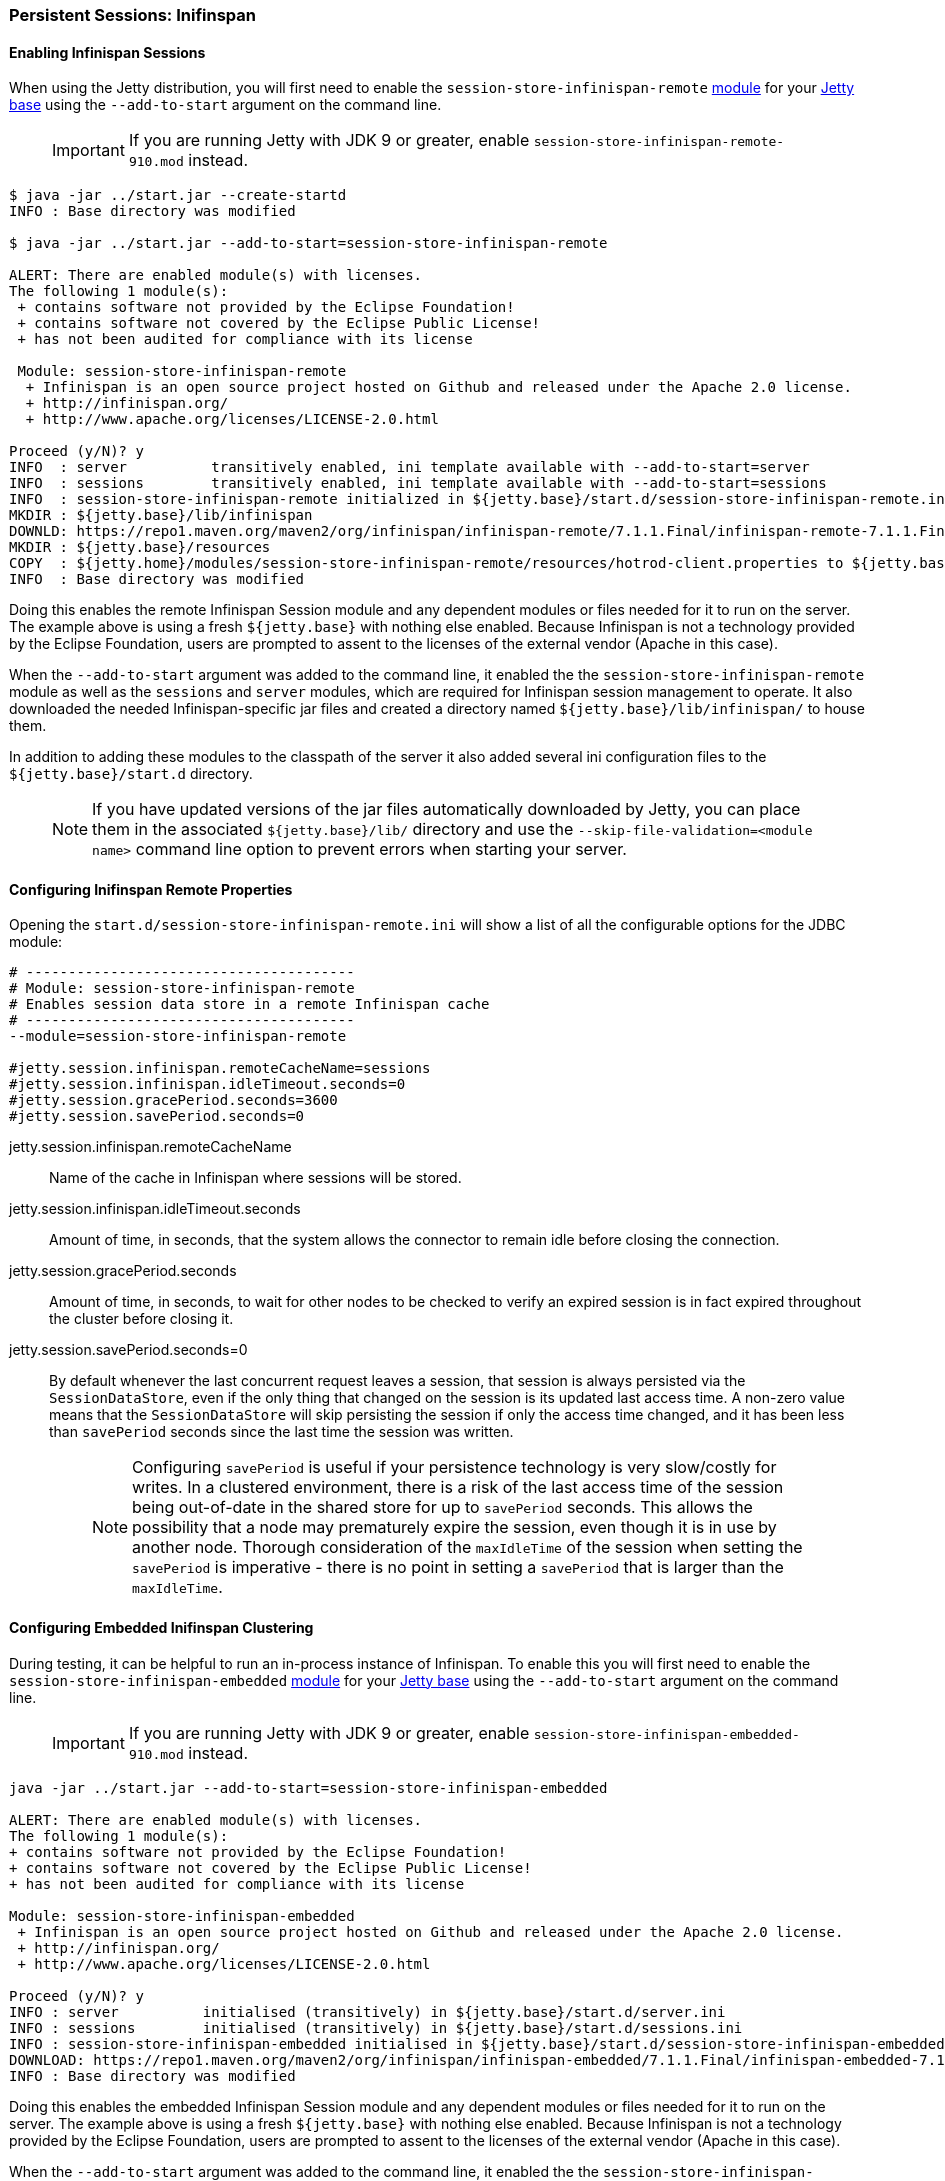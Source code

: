 //
//  ========================================================================
//  Copyright (c) 1995-2019 Mort Bay Consulting Pty. Ltd.
//  ========================================================================
//  All rights reserved. This program and the accompanying materials
//  are made available under the terms of the Eclipse Public License v1.0
//  and Apache License v2.0 which accompanies this distribution.
//
//      The Eclipse Public License is available at
//      http://www.eclipse.org/legal/epl-v10.html
//
//      The Apache License v2.0 is available at
//      http://www.opensource.org/licenses/apache2.0.php
//
//  You may elect to redistribute this code under either of these licenses.
//  ========================================================================
//

[[configuring-sessions-infinispan]]

=== Persistent Sessions: Inifinspan

==== Enabling Infinispan Sessions

When using the Jetty distribution, you will first need to enable the `session-store-infinispan-remote` link:#startup-modules[module] for your link:#startup-base-and-home[Jetty base] using the `--add-to-start` argument on the command line.

____
[IMPORTANT]
If you are running Jetty with JDK 9 or greater, enable `session-store-infinispan-remote-910.mod` instead.
____

[source, screen, subs="{sub-order}"]
----
$ java -jar ../start.jar --create-startd
INFO : Base directory was modified

$ java -jar ../start.jar --add-to-start=session-store-infinispan-remote

ALERT: There are enabled module(s) with licenses.
The following 1 module(s):
 + contains software not provided by the Eclipse Foundation!
 + contains software not covered by the Eclipse Public License!
 + has not been audited for compliance with its license

 Module: session-store-infinispan-remote
  + Infinispan is an open source project hosted on Github and released under the Apache 2.0 license.
  + http://infinispan.org/
  + http://www.apache.org/licenses/LICENSE-2.0.html

Proceed (y/N)? y
INFO  : server          transitively enabled, ini template available with --add-to-start=server
INFO  : sessions        transitively enabled, ini template available with --add-to-start=sessions
INFO  : session-store-infinispan-remote initialized in ${jetty.base}/start.d/session-store-infinispan-remote.ini
MKDIR : ${jetty.base}/lib/infinispan
DOWNLD: https://repo1.maven.org/maven2/org/infinispan/infinispan-remote/7.1.1.Final/infinispan-remote-7.1.1.Final.jar to ${jetty.base}/lib/infinispan/infinispan-remote-7.1.1.Final.jar
MKDIR : ${jetty.base}/resources
COPY  : ${jetty.home}/modules/session-store-infinispan-remote/resources/hotrod-client.properties to ${jetty.base}/resources/hotrod-client.properties
INFO  : Base directory was modified
----

Doing this enables the remote Infinispan Session module and any dependent modules or files needed for it to run on the server.
The example above is using a fresh `${jetty.base}` with nothing else enabled.
Because Infinispan is not a technology provided by the Eclipse Foundation, users are prompted to assent to the licenses of the external vendor (Apache in this case).

When the `--add-to-start` argument was added to the command line, it enabled the the `session-store-infinispan-remote` module as well as the `sessions` and `server` modules, which are required for Infinispan session management to operate.
It also downloaded the needed Infinispan-specific jar files and created a directory named `${jetty.base}/lib/infinispan/` to house them.

In addition to adding these modules to the classpath of the server it also added several ini configuration files to the `${jetty.base}/start.d` directory.

____
[NOTE]
If you have updated versions of the jar files automatically downloaded by Jetty, you can place them in the associated `${jetty.base}/lib/` directory and use the `--skip-file-validation=<module name>` command line option to prevent errors when starting your server.
____

==== Configuring Inifinspan Remote Properties

Opening the `start.d/session-store-infinispan-remote.ini` will show a list of all the configurable options for the JDBC module:

[source, screen, subs="{sub-order}"]
----
# ---------------------------------------
# Module: session-store-infinispan-remote
# Enables session data store in a remote Infinispan cache
# ---------------------------------------
--module=session-store-infinispan-remote

#jetty.session.infinispan.remoteCacheName=sessions
#jetty.session.infinispan.idleTimeout.seconds=0
#jetty.session.gracePeriod.seconds=3600
#jetty.session.savePeriod.seconds=0
----

jetty.session.infinispan.remoteCacheName::
Name of the cache in Infinispan where sessions will be stored.
jetty.session.infinispan.idleTimeout.seconds::
Amount of time, in seconds, that the system allows the connector to remain idle before closing the connection.
jetty.session.gracePeriod.seconds::
Amount of time, in seconds, to wait for other nodes to be checked to verify an expired session is in fact expired throughout the cluster before closing it.
jetty.session.savePeriod.seconds=0::
By default whenever the last concurrent request leaves a session, that session is always persisted via the `SessionDataStore`, even if the only thing that changed on the session is its updated last access time.
A non-zero value means that the `SessionDataStore` will skip persisting the session if only the access time changed, and it has been less than `savePeriod` seconds since the last time the session was written.
+
____
[NOTE]
Configuring `savePeriod` is useful if your persistence technology is very slow/costly for writes.
In a clustered environment, there is a risk of the last access time of the session being out-of-date in the shared store for up to `savePeriod` seconds.
This allows the possibility that a node may prematurely expire the session, even though it is in use by another node.
Thorough consideration of the `maxIdleTime` of the session when setting the `savePeriod` is imperative - there is no point in setting a `savePeriod` that is larger than the `maxIdleTime`.
____

==== Configuring Embedded Inifinspan Clustering

During testing, it can be helpful to run an in-process instance of Infinispan.
To enable this you will first need to enable the `session-store-infinispan-embedded` link:#startup-modules[module] for your link:#startup-base-and-home[Jetty base] using the `--add-to-start` argument on the command line.

____
[IMPORTANT]
If you are running Jetty with JDK 9 or greater, enable `session-store-infinispan-embedded-910.mod` instead.
____

[source, screen, subs="{sub-order}"]
----
java -jar ../start.jar --add-to-start=session-store-infinispan-embedded

ALERT: There are enabled module(s) with licenses.
The following 1 module(s):
+ contains software not provided by the Eclipse Foundation!
+ contains software not covered by the Eclipse Public License!
+ has not been audited for compliance with its license

Module: session-store-infinispan-embedded
 + Infinispan is an open source project hosted on Github and released under the Apache 2.0 license.
 + http://infinispan.org/
 + http://www.apache.org/licenses/LICENSE-2.0.html

Proceed (y/N)? y
INFO : server          initialised (transitively) in ${jetty.base}/start.d/server.ini
INFO : sessions        initialised (transitively) in ${jetty.base}/start.d/sessions.ini
INFO : session-store-infinispan-embedded initialised in ${jetty.base}/start.d/session-store-infinispan-embedded.ini
DOWNLOAD: https://repo1.maven.org/maven2/org/infinispan/infinispan-embedded/7.1.1.Final/infinispan-embedded-7.1.1.Final.jar to ${jetty.base}/lib/infinispan/infinispan-embedded-7.1.1.Final.jar
INFO : Base directory was modified
----

Doing this enables the embedded Infinispan Session module and any dependent modules or files needed for it to run on the server.
The example above is using a fresh `${jetty.base}` with nothing else enabled.
Because Infinispan is not a technology provided by the Eclipse Foundation, users are prompted to assent to the licenses of the external vendor (Apache in this case).

When the `--add-to-start` argument was added to the command line, it enabled the the `session-store-infinispan-embedded` module as well as the `sessions` and `server` modules, which are required for Infinispan session management to operate.
It also downloaded the needed Infinispan-specific jar files and created a directory named `${jetty.base}/lib/infinispan/` to house them.

In addition to adding these modules to the classpath of the server it also added several ini configuration files to the `${jetty.base}/start.d` directory.

==== Configuring Inifinspan Embedded Properties

Opening the `start.d/session-store-infinispan-remote.ini` will show a list of all the configurable options for the JDBC module:

[source, screen, subs="{sub-order}"]
----
# ---------------------------------------
# Module: session-store-infinispan-embedded
# Enables session data store in a local Infinispan cache
# ---------------------------------------
--module=session-store-infinispan-embedded

#jetty.session.gracePeriod.seconds=3600
#jetty.session.savePeriod.seconds=0
----

jetty.session.gracePeriod.seconds::
Amount of time, in seconds, to wait for other nodes to be checked to verify an expired session is in fact expired throughout the cluster before closing it.
jetty.session.savePeriod.seconds=0::
By default whenever the last concurrent request leaves a session, that session is always persisted via the `SessionDataStore`, even if the only thing that changed on the session is its updated last access time.
A non-zero value means that the `SessionDataStore` will skip persisting the session if only the access time changed, and it has been less than `savePeriod` seconds since the last time the session was written.
+
____
[NOTE]
Configuring `savePeriod` is useful if your persistence technology is very slow/costly for writes.
In a clustered environment, there is a risk of the last access time of the session being out-of-date in the shared store for up to `savePeriod` seconds.
This allows the possibility that a node may prematurely expire the session, even though it is in use by another node.
Thorough consideration of the `maxIdleTime` of the session when setting the `savePeriod` is imperative - there is no point in setting a `savePeriod` that is larger than the `maxIdleTime`.
____

==== Converting session format for jetty-9.4.13

From jetty-9.4.13 onwards, we have changed the format of the serialized session when using a remote cache (ie using hotrod).
Prior to release 9.4.13 we used the default Infinispan serialization, however this was not able to store sufficient information to allow jetty to properly deserialize session attributes in all circumstances.
See issue https://github.com/eclipse/jetty.project/issues/2919 for more background.

We have provided a conversion program which will convert any sessions stored in Infinispan to the new format.
____
[IMPORTANT]
We recommend that you backup your stored sessions before running the conversion program.
____

How to use the converter:

[source, screen, subs="{sub-order}"]
----
java -cp jetty-servlet-api-4.0.2.jar:jetty-util-9.4.13.jar:jetty-server-9.4.13.jar:infinispan-remote-9.1.0.Final.jar:jetty-infinispan-9.4.13.jar:[other classpath]  org.eclipse.jetty.session.infinispan.InfinispanSessionLegacyConverter

Usage:  InfinispanSessionLegacyConverter [-Dhost=127.0.0.1] [-Dverbose=true|false] <cache-name> [check]
----

The classpath::
Must contain the servlet-api, jetty-util, jetty-server, jetty-infinispan and infinispan-remote jars. If your sessions contain attributes that use application classes, you will also need to also put those classes onto the classpath. If your session has been authenticated, you may also need to include the jetty-security and jetty-http jars on the classpath.
Parameters::
When used with no arguments the usage message is printed. When used with the `cache-name` parameter the conversion is performed. When used with both `cache-name` and `check` parameters, sessions are checked for whether or not they are converted.

 -Dhost:::  you can optionally provide a system property with the address of your remote Infinispan server. Defaults to the localhost.
 -Dverbose::: defaults to false. If true, prints more comprehensive stacktrace information about failures. Useful to diagnose why a session is not converted.
 cache-name::: the name of the remote cache containing your sessions. This is mandatory.
 check::: the optional check command will verify sessions have been converted. Use it _after_ doing the conversion.

To perform the conversion, run the InfinispanSessionLegacyConverter with just the `cache-name`, and optionally the `host` system property.
The following command will attempt to convert all sessions in the cached named `my-remote-cache` on the machine `myhost`, ensuring that application classes in the `/my/custom/classes` directory are on the classpath:

[source, screen, subs="{sub-order}"]
----
java -cp jetty-servlet-api-4.0.2.jar:jetty-util-9.4.13.jar:jetty-server-9.4.13.jar:infinispan-remote-9.1.0.Final.jar:jetty-infinispan-9.4.13.jar:/my/custom/classes  org.eclipse.jetty.session.infinispan.InfinispanSessionLegacyConverter -Dhost=myhost my-remote-cache
----

If the converter fails to convert a session, an error message and stacktrace will be printed and the conversion will abort. The failed session should be untouched, however _it is prudent to take a backup of your cache before attempting the conversion_.
